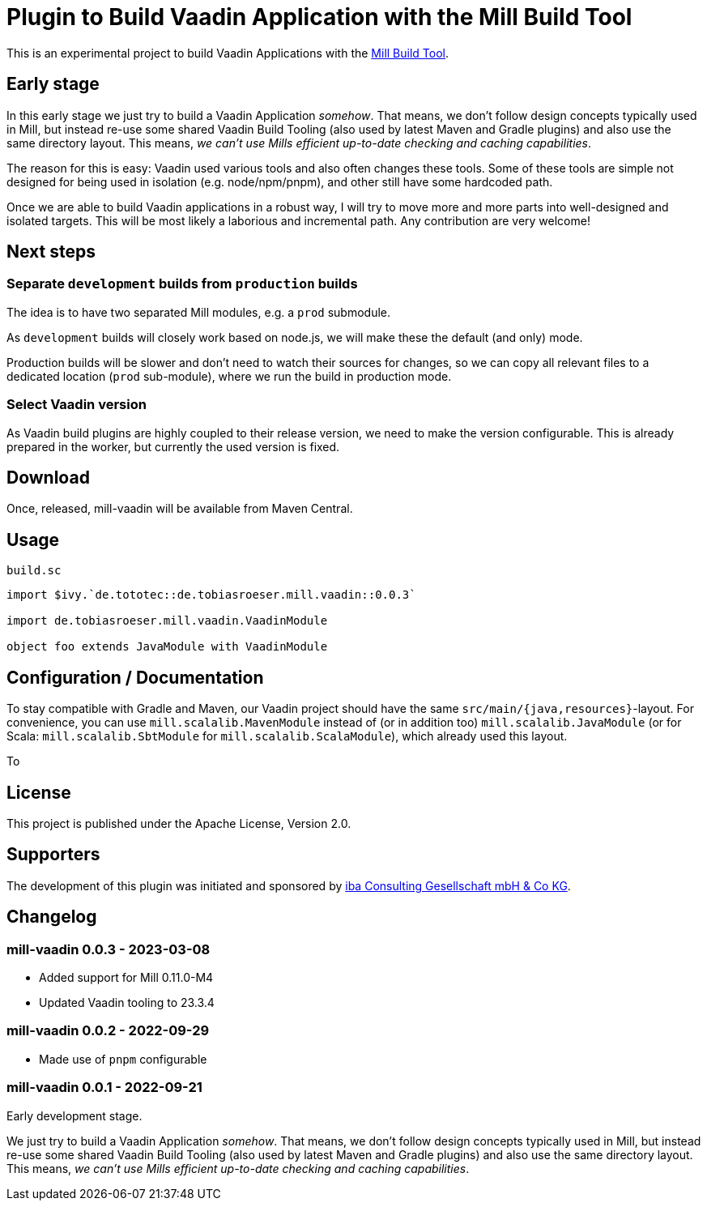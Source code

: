 = Plugin to Build Vaadin Application with the Mill Build Tool
:version: 0.0.3

This is an experimental project to build Vaadin Applications with the https://github.com/com-lihaoyi/mill[Mill Build Tool].

== Early stage

In this early stage we just try to build a Vaadin Application _somehow_.
That means, we don't follow design concepts typically used in Mill, but instead re-use some shared Vaadin Build Tooling (also used by latest Maven and Gradle plugins) and also use the same directory layout. This means, _we can't use Mills efficient up-to-date checking and caching capabilities_.

The reason for this is easy: Vaadin used various tools and also often changes these tools. Some of these tools are simple not designed for being used in isolation (e.g. node/npm/pnpm), and other still have some hardcoded path.

Once we are able to build Vaadin applications in a robust way, I will try to move more and more parts into well-designed and isolated targets. This will be most likely a laborious and incremental path. Any contribution are very welcome!

== Next steps

=== Separate `development` builds from `production` builds

The idea is to have two separated Mill modules, e.g. a `prod` submodule.

As `development` builds will closely work based on node.js, we will make these the default (and only) mode.

Production builds will be slower and don't need to watch their sources for changes, so we can copy all relevant files to a dedicated location (`prod` sub-module), where we run the build in production mode.

=== Select Vaadin version

As Vaadin build plugins are highly coupled to their release version, we need to make the version configurable. This is already prepared in the worker, but currently the used version is fixed.

== Download

Once, released, mill-vaadin will be available from Maven Central.

== Usage

.`build.sc`
[source,scala,subs="attributes,verbatim"]
----
import $ivy.`de.tototec::de.tobiasroeser.mill.vaadin::{version}`

import de.tobiasroeser.mill.vaadin.VaadinModule

object foo extends JavaModule with VaadinModule
----

== Configuration / Documentation

To stay compatible with Gradle and Maven, our Vaadin project should have the same `src/main/{java,resources}`-layout. For convenience, you can use `mill.scalalib.MavenModule` instead of (or in addition too) `mill.scalalib.JavaModule` (or for Scala: `mill.scalalib.SbtModule` for `mill.scalalib.ScalaModule`), which already used this layout.

To

== License

This project is published under the Apache License, Version 2.0.

== Supporters

The development of this plugin was initiated and sponsored by https://iba-cg.de/[iba Consulting Gesellschaft mbH & Co KG].


== Changelog

=== mill-vaadin 0.0.3 - 2023-03-08

* Added support for Mill 0.11.0-M4
* Updated Vaadin tooling to 23.3.4

=== mill-vaadin 0.0.2 - 2022-09-29

* Made use of `pnpm` configurable

=== mill-vaadin 0.0.1 - 2022-09-21

Early development stage.

We just try to build a Vaadin Application _somehow_.
That means, we don't follow design concepts typically used in Mill, but instead re-use some shared Vaadin Build Tooling (also used by latest Maven and Gradle plugins) and also use the same directory layout.
This means, _we can't use Mills efficient up-to-date checking and caching capabilities_.
